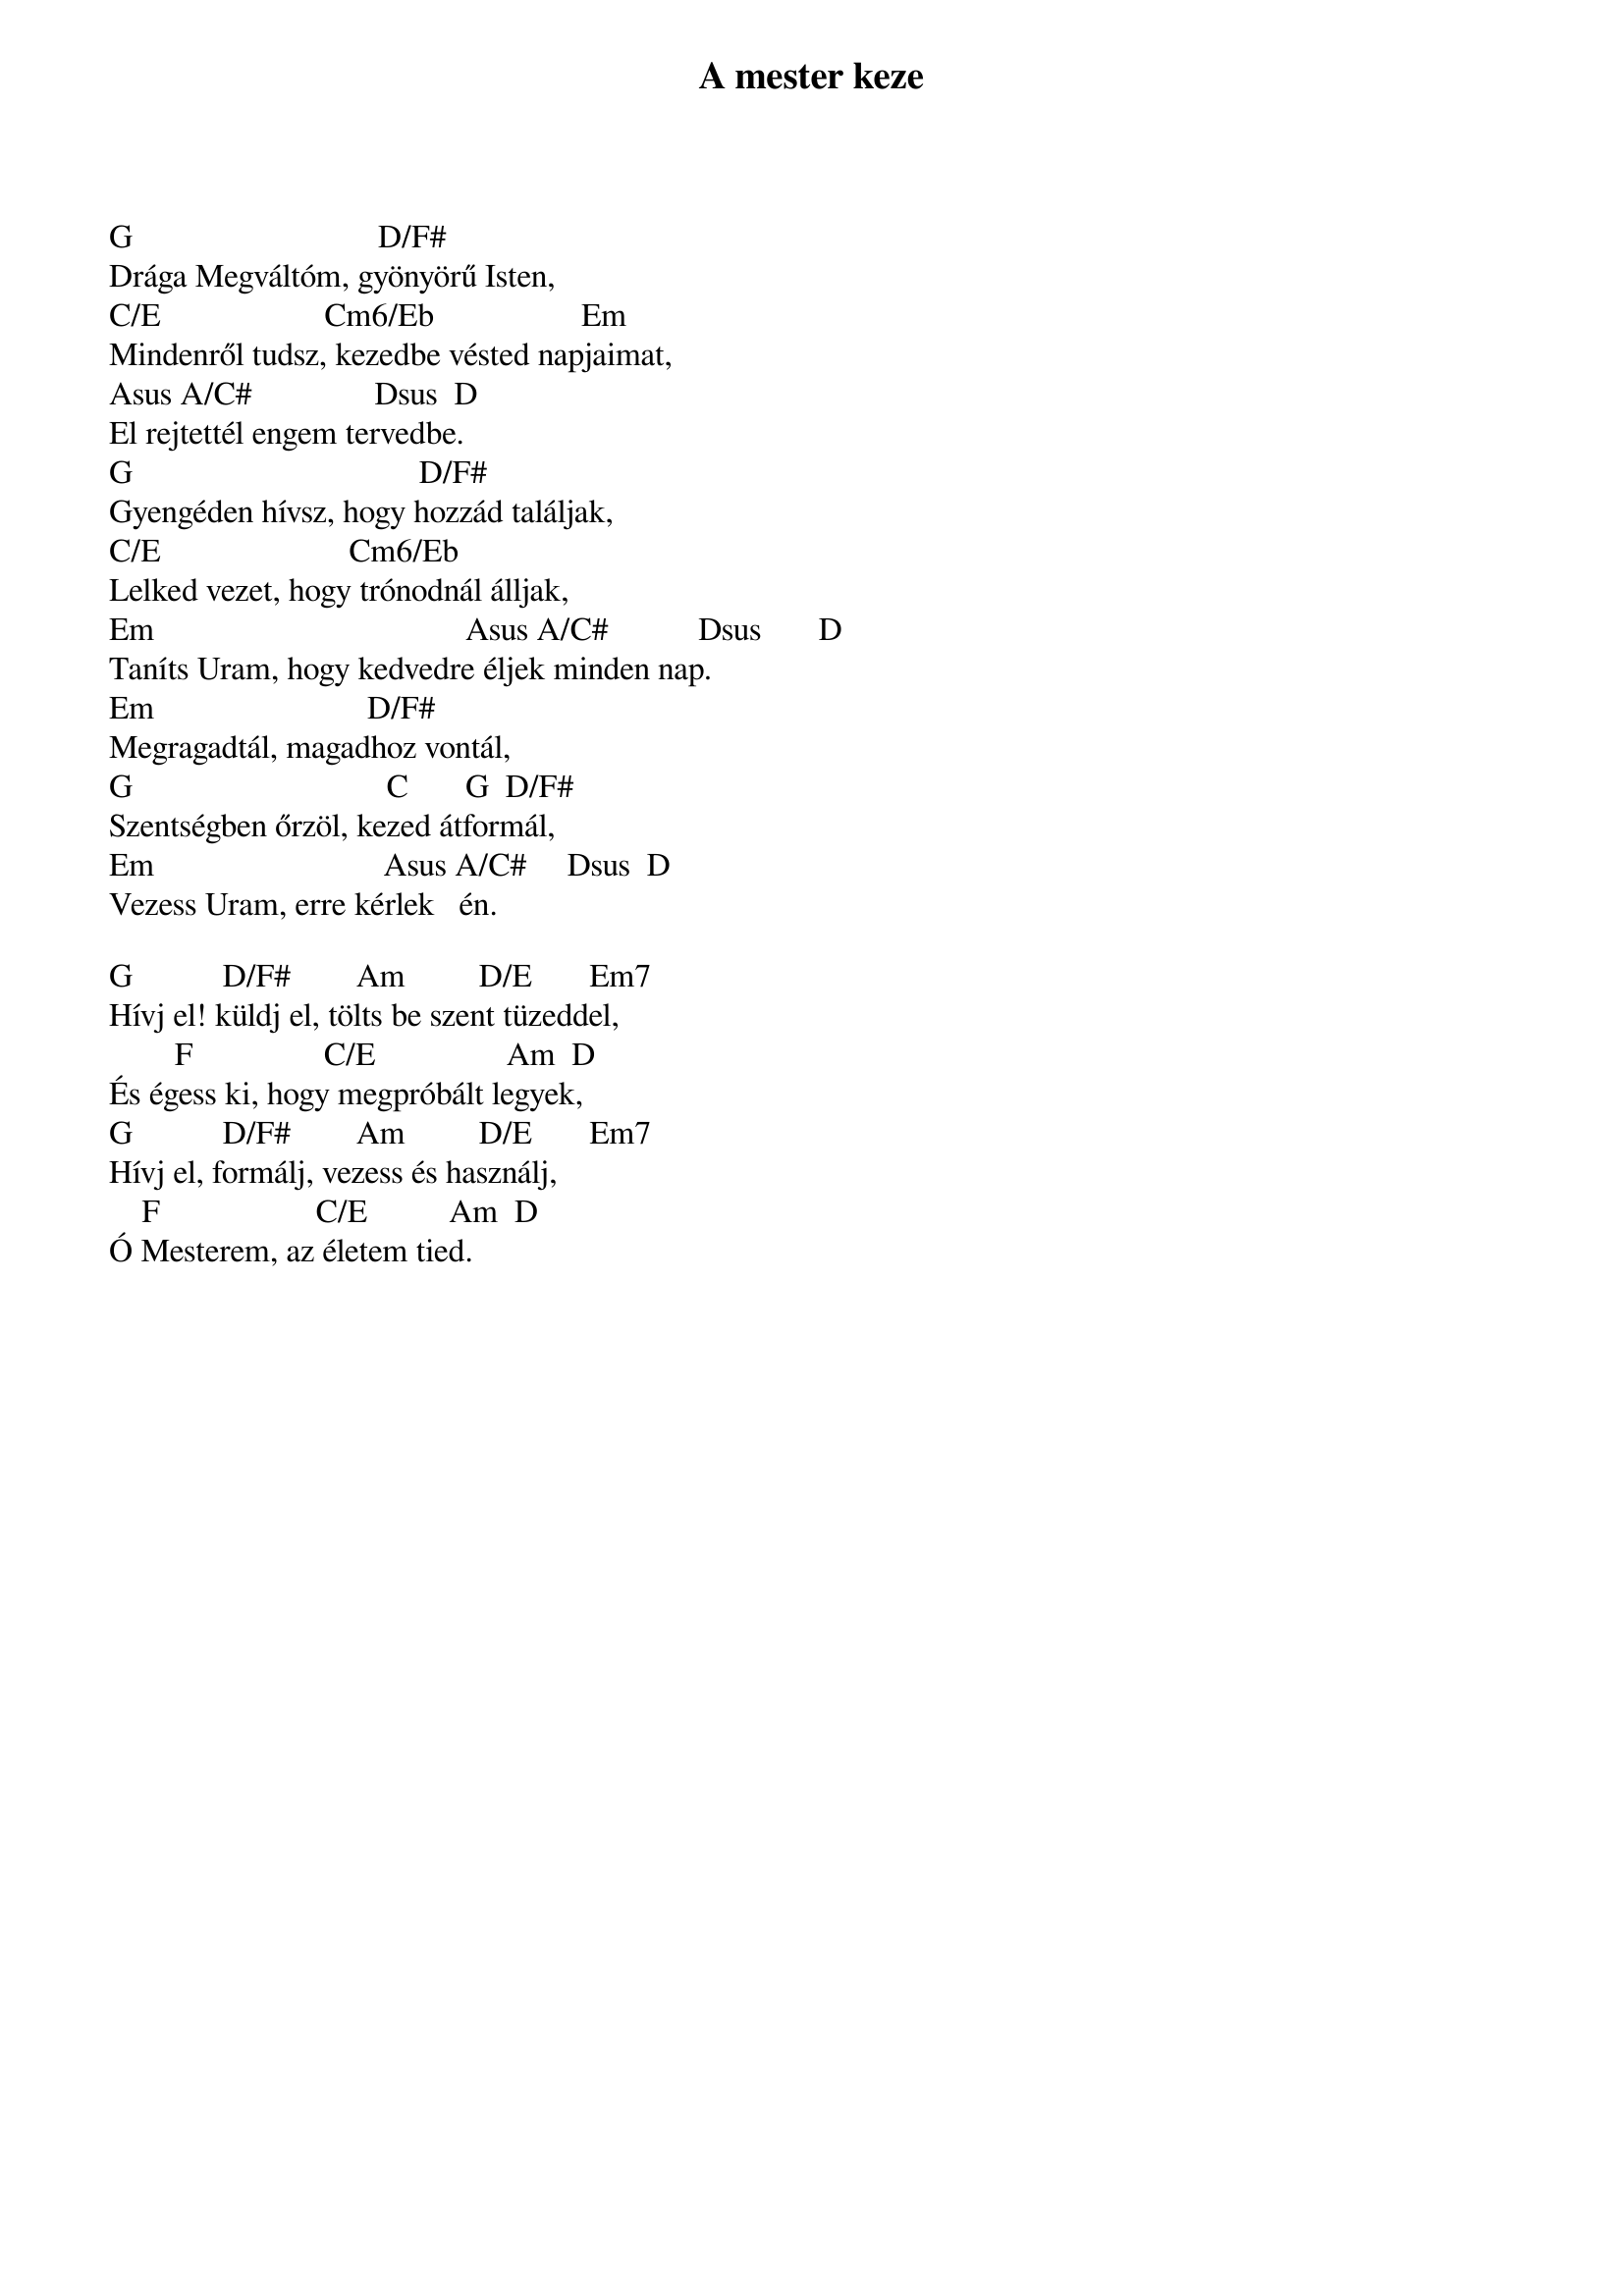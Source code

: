 {title: A mester keze}
{key: G}
{tempo: }
{time: 4/4}
{duration: 0}


G                              D/F#
Drága Megváltóm, gyönyörű Isten,
C/E                    Cm6/Eb                  Em
Mindenről tudsz, kezedbe vésted napjaimat,
Asus A/C#               Dsus  D    
El rejtettél engem tervedbe.
G                                   D/F#
Gyengéden hívsz, hogy hozzád találjak,
C/E                       Cm6/Eb                 
Lelked vezet, hogy trónodnál álljak,
Em                                      Asus A/C#           Dsus       D
Taníts Uram, hogy kedvedre éljek minden nap.
Em                          D/F#
Megragadtál, magadhoz vontál,
G                               C       G  D/F# 
Szentségben őrzöl, kezed átformál,
Em                            Asus A/C#     Dsus  D
Vezess Uram, erre kérlek   én.
 
G           D/F#        Am         D/E       Em7
Hívj el! küldj el, tölts be szent tüzeddel,
        F                C/E                Am  D
És égess ki, hogy megpróbált legyek,
G           D/F#        Am         D/E       Em7
Hívj el, formálj, vezess és használj,
    F                   C/E          Am  D
Ó Mesterem, az életem tied.